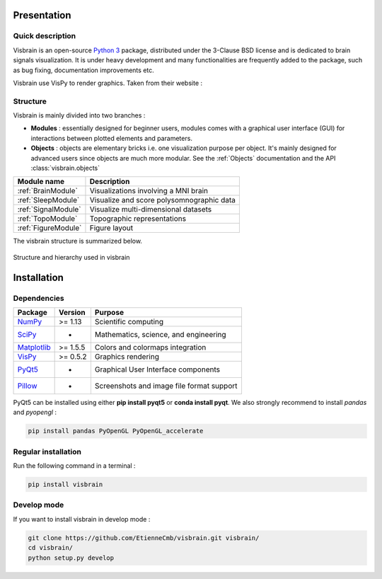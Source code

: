 .. _Introduction:

Presentation
============

Quick description
-----------------

Visbrain is an open-source `Python 3 <https://www.python.org/>`_ package, distributed under the 3-Clause BSD license and is dedicated to brain signals visualization. It is under heavy development and many functionalities are frequently added to the package, such as bug fixing, documentation improvements etc.

Visbrain use VisPy to render graphics. Taken from their website :

.. raw:: html

    <blockquote class="blockquote">
      <p class="mb-0">VisPy is a high-performance interactive 2D/3D data visualization library leveraging the computational power of modern Graphics Processing Units (GPUs) through the OpenGL library to display very large datasets.</p>
      <footer class="blockquote-footer">VisPy website : <a href="http://vispy.org">http://vispy.org</a></footer>
    </blockquote>



Structure
---------

Visbrain is mainly divided into two branches :

* **Modules** : essentially designed for beginner users, modules comes with a graphical user interface (GUI) for interactions between plotted elements and parameters.
* **Objects** : objects are elementary bricks i.e. one visualization purpose per object. It's mainly designed for advanced users since objects are much more modular. See the :ref:`Objects` documentation and the API :class:`visbrain.objects`

======================  =======================================================
Module name             Description
======================  =======================================================
:ref:`BrainModule`      Visualizations involving a MNI brain
:ref:`SleepModule`      Visualize and score polysomnographic data
:ref:`SignalModule`     Visualize multi-dimensional datasets
:ref:`TopoModule`       Topographic representations
:ref:`FigureModule`     Figure layout
======================  =======================================================

The visbrain structure is summarized below.

.. figure::  picture/visbrain_structure.png
   :align:   center

   Structure and hierarchy used in visbrain

Installation
============

Dependencies
------------

===============================================================               ===========     =========================================
Package                                                                       Version         Purpose
===============================================================               ===========     =========================================
`NumPy <http://www.numpy.org/>`_                                              >= 1.13         Scientific computing
`SciPy <http://www.scipy.org/>`_                                              -               Mathematics, science, and engineering
`Matplotlib <http://www.matplotlib.org/>`_                                    >= 1.5.5        Colors and colormaps integration
`VisPy <http://www.vispy.org/>`_                                              >= 0.5.2        Graphics rendering
`PyQt5 <https://riverbankcomputing.com/software/pyqt/intro>`_                 -               Graphical User Interface components
`Pillow <https://pillow.readthedocs.io>`_                                     -               Screenshots and image file format support
===============================================================               ===========     =========================================

PyQt5 can be installed using either **pip install pyqt5** or **conda install pyqt**. We also strongly recommend to install *pandas* and *pyopengl* :

.. code-block:: shell

    pip install pandas PyOpenGL PyOpenGL_accelerate

Regular installation
--------------------

Run the following command in a terminal :

.. code-block:: shell

    pip install visbrain

Develop mode
------------

If you want to install visbrain in develop mode :

.. code-block:: shell

    git clone https://github.com/EtienneCmb/visbrain.git visbrain/
    cd visbrain/
    python setup.py develop 
